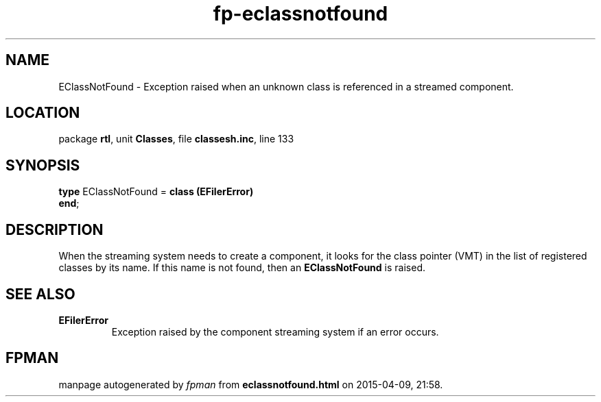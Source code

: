 .\" file autogenerated by fpman
.TH "fp-eclassnotfound" 3 "2014-03-14" "fpman" "Free Pascal Programmer's Manual"
.SH NAME
EClassNotFound - Exception raised when an unknown class is referenced in a streamed component.
.SH LOCATION
package \fBrtl\fR, unit \fBClasses\fR, file \fBclassesh.inc\fR, line 133
.SH SYNOPSIS
\fBtype\fR EClassNotFound = \fBclass (EFilerError)\fR
.br
\fBend\fR;
.SH DESCRIPTION
When the streaming system needs to create a component, it looks for the class pointer (VMT) in the list of registered classes by its name. If this name is not found, then an \fBEClassNotFound\fR is raised.


.SH SEE ALSO
.TP
.B EFilerError
Exception raised by the component streaming system if an error occurs.

.SH FPMAN
manpage autogenerated by \fIfpman\fR from \fBeclassnotfound.html\fR on 2015-04-09, 21:58.

